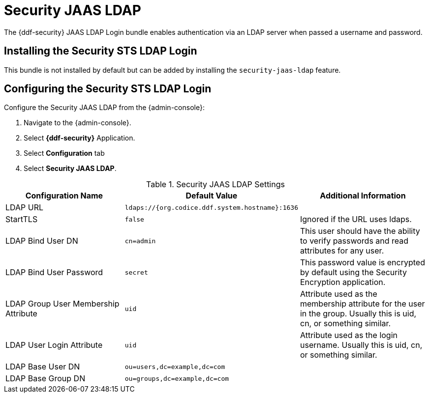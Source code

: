 :type: subSecurityFramework
:status: published
:title: Security JAAS LDAP
:link: _security_sts_ldap_login
:parent: Security Token Service
:order: 03

= Security JAAS LDAP

The {ddf-security} JAAS LDAP Login bundle enables authentication via an LDAP server when passed a username and password.

== Installing the Security STS LDAP Login

This bundle is not installed by default but can be added by installing the `security-jaas-ldap` feature.

== Configuring the Security STS LDAP Login

Configure the Security JAAS LDAP from the {admin-console}:

. Navigate to the {admin-console}.
. Select *{ddf-security}* Application.
. Select *Configuration* tab
. Select *Security JAAS LDAP*.

.Security JAAS LDAP Settings
[cols="3" options="header"]
|===

|Configuration Name
|Default Value
|Additional Information

|LDAP URL
|`ldaps://{org.codice.ddf.system.hostname}:1636`
|

|StartTLS
|`false`
|Ignored if the URL uses ldaps.
 
|LDAP Bind User DN
|`cn=admin`
|This user should have the ability to verify passwords and read attributes for any user.
 
|LDAP Bind User Password
|`secret`
|This password value is encrypted by default using the Security Encryption application.

|LDAP Group User Membership Attribute
|`uid`
|Attribute used as the membership attribute for the user in the group. Usually this is uid, cn, or something similar.

|LDAP User Login Attribute
|`uid`
|Attribute used as the login username. Usually this is uid, cn, or something similar.
 
|LDAP Base User DN
|`ou=users,dc=example,dc=com`
|
 
|LDAP Base Group DN
|`ou=groups,dc=example,dc=com`
|

|===
